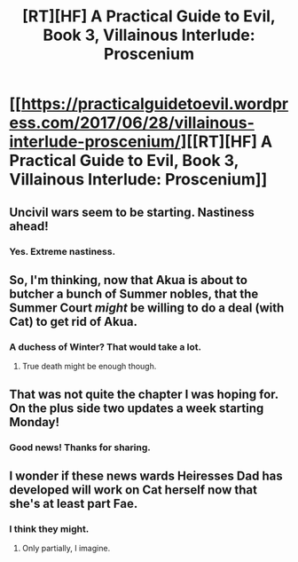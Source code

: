 #+TITLE: [RT][HF] A Practical Guide to Evil, Book 3, Villainous Interlude: Proscenium

* [[https://practicalguidetoevil.wordpress.com/2017/06/28/villainous-interlude-proscenium/][[RT][HF] A Practical Guide to Evil, Book 3, Villainous Interlude: Proscenium]]
:PROPERTIES:
:Author: MoralRelativity
:Score: 30
:DateUnix: 1498625203.0
:DateShort: 2017-Jun-28
:END:

** Uncivil wars seem to be starting. Nastiness ahead!
:PROPERTIES:
:Author: melmonella
:Score: 9
:DateUnix: 1498640482.0
:DateShort: 2017-Jun-28
:END:

*** Yes. Extreme nastiness.
:PROPERTIES:
:Author: MoralRelativity
:Score: 3
:DateUnix: 1498645556.0
:DateShort: 2017-Jun-28
:END:


** So, I'm thinking, now that Akua is about to butcher a bunch of Summer nobles, that the Summer Court /might/ be willing to do a deal (with Cat) to get rid of Akua.
:PROPERTIES:
:Author: MoralRelativity
:Score: 6
:DateUnix: 1498645793.0
:DateShort: 2017-Jun-28
:END:

*** A duchess of Winter? That would take a lot.
:PROPERTIES:
:Author: NotACauldronAgent
:Score: 5
:DateUnix: 1498654857.0
:DateShort: 2017-Jun-28
:END:

**** True death might be enough though.
:PROPERTIES:
:Score: 3
:DateUnix: 1498669103.0
:DateShort: 2017-Jun-28
:END:


** That was not quite the chapter I was hoping for. On the plus side two updates a week starting Monday!
:PROPERTIES:
:Author: JdubCT
:Score: 5
:DateUnix: 1498660811.0
:DateShort: 2017-Jun-28
:END:

*** Good news! Thanks for sharing.
:PROPERTIES:
:Author: MoralRelativity
:Score: 1
:DateUnix: 1498706219.0
:DateShort: 2017-Jun-29
:END:


** I wonder if these news wards Heiresses Dad has developed will work on Cat herself now that she's at least part Fae.
:PROPERTIES:
:Score: 5
:DateUnix: 1498669288.0
:DateShort: 2017-Jun-28
:END:

*** I think they might.
:PROPERTIES:
:Author: MoralRelativity
:Score: 5
:DateUnix: 1498705444.0
:DateShort: 2017-Jun-29
:END:

**** Only partially, I imagine.
:PROPERTIES:
:Author: melmonella
:Score: 2
:DateUnix: 1498775938.0
:DateShort: 2017-Jun-30
:END:
